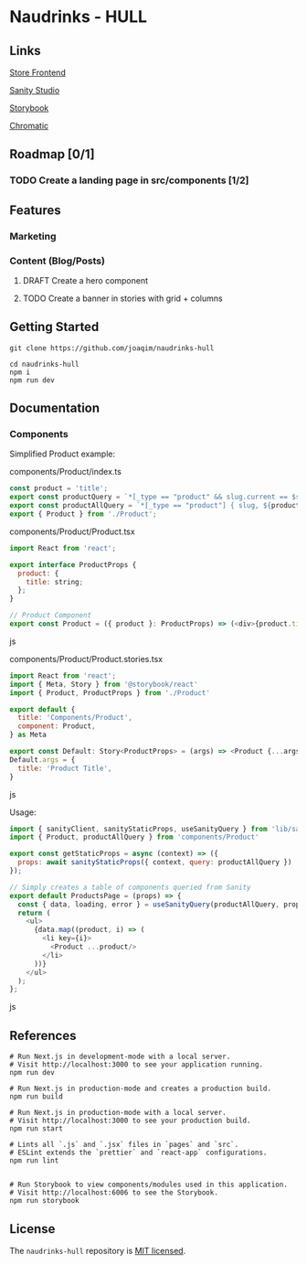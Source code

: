 
* Naudrinks - HULL
   :PROPERTIES:
   :CUSTOM_ID: naudrinks---hull
   :END:
[[https://img.shields.io/badge/License-MIT-yellow.svg]]
** Links
[[https://naudrinks-hull.vercel.app/][Store Frontend]]

[[https://naudrinks-hull.vercel.app/studio][Sanity Studio]]

[[https://main--60e6d7991934f20049a78ba7.chromatic.com][Storybook]]

[[https://chromatic.com/library?appId=60e6d7991934f20049a78ba7&branch=main][Chromatic]]

** Roadmap [0/1]
*** TODO Create a landing page in src/components [1/2]

** Features

*** Marketing
*** Content (Blog/Posts)


**** DRAFT Create a  hero component
     :LOGBOOK:
     CLOCK: [2021-05-03 Mon 11:20]--[2021-05-03 Mon 11:27] =>  0:07
     :END:
**** TODO Create a banner in stories with grid + columns
** Getting Started
   :PROPERTIES:
   :CUSTOM_ID: getting-started
   :END:
#+begin_src shell
  git clone https://github.com/joaqim/naudrinks-hull

  cd naudrinks-hull
  npm i
  npm run dev
#+end_src

** Documentation
   :PROPERTIES:
   :CUSTOM_ID: documentation
   :END:
*** Components
  :PROPERTIES:
  :CUSTOM_ID: components
  :END:
Simplified Product example:

components/Product/index.ts

#+begin_src js
  const product = 'title';
  export const productQuery = `*[_type == "product" && slug.current == $slug ][0] { ${product} }`;
  export const productAllQuery = `*[_type == "product"] { slug, ${product} }`;
  export { Product } from './Product';
#+end_src

components/Product/Product.tsx

#+begin_src js
  import React from 'react';

  export interface ProductProps {
    product: {
      title: string;
    };
  }

  // Product Component
  export const Product = ({ product }: ProductProps) => (<div>{product.title}</div>);
#+end_src js

components/Product/Product.stories.tsx

#+begin_src js
  import React from 'react';
  import { Meta, Story } from '@storybook/react'
  import { Product, ProductProps } from './Product'

  export default {
    title: 'Components/Product',
    component: Product,
  } as Meta

  export const Default: Story<ProductProps> = (args) => <Product {...args} />
  Default.args = {
    title: 'Product Title',
  }
#+end_src js



Usage:

#+begin_src js
  import { sanityClient, sanityStaticProps, useSanityQuery } from 'lib/sanity';
  import { Product, productAllQuery } from 'components/Product'

  export const getStaticProps = async (context) => ({
    props: await sanityStaticProps({ context, query: productAllQuery })
  });

  // Simply creates a table of components queried from Sanity
  export default ProductsPage = (props) => {
    const { data, loading, error } = useSanityQuery(productAllQuery, props);
    return (
      <ul>
        {data.map((product, i) => (
          <li key={i}>
            <Product ...product/>
          </li>
        ))}
      </ul>
    );
  };
#+end_src js

** References
   :PROPERTIES:
   :CUSTOM_ID: references
   :END:
#+begin_src shell
  # Run Next.js in development-mode with a local server.
  # Visit http://localhost:3000 to see your application running.
  npm run dev

  # Run Next.js in production-mode and creates a production build.
  npm run build

  # Run Next.js in production-mode with a local server.
  # Visit http://localhost:3000 to see your production build.
  npm run start

  # Lints all `.js` and `.jsx` files in `pages` and `src`.
  # ESLint extends the `prettier` and `react-app` configurations.
  npm run lint


  # Run Storybook to view components/modules used in this application.
  # Visit http://localhost:6006 to see the Storybook.
  npm run storybook
#+end_src

** License
   :PROPERTIES:
   :CUSTOM_ID: license
   :END:
The =naudrinks-hull= repository is [[/LICENSE.md][MIT licensed]].
